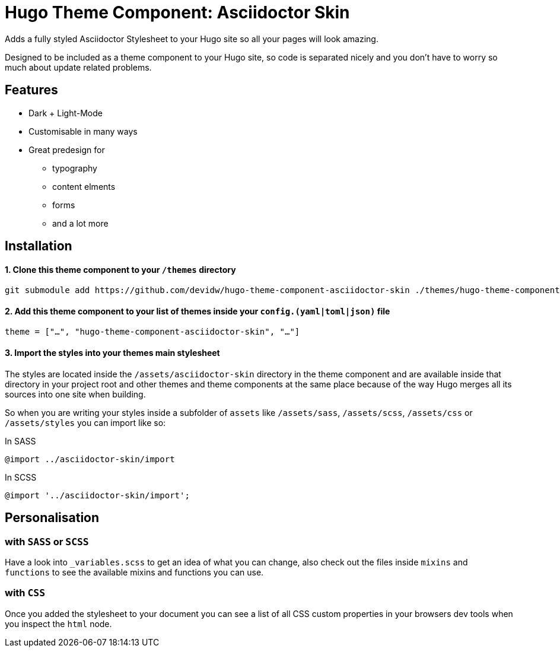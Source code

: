 = Hugo Theme Component: Asciidoctor Skin

Adds a fully styled Asciidoctor Stylesheet to your Hugo site so all your pages will look amazing.

Designed to be included as a theme component to your Hugo site, so code is separated nicely and you don't have to worry so much about update related problems.


== Features
* Dark + Light-Mode
* Customisable in many ways
* Great predesign for
** typography
** content elments
** forms
** and a lot more


== Installation

==== 1. Clone this theme component to your `/themes` directory
[source]
----
git submodule add https://github.com/devidw/hugo-theme-component-asciidoctor-skin ./themes/hugo-theme-component-asciidoctor-skin
----

==== 2. Add this theme component to your list of themes inside your `config.(yaml|toml|json)` file
[source, toml]
----
theme = ["…", "hugo-theme-component-asciidoctor-skin", "…"]
----

==== 3. Import the styles into your themes main stylesheet
The styles are located inside the `/assets/asciidoctor-skin` directory in the theme component and are available inside that directory in your project root and other themes and theme components at the same place because of the way Hugo merges all its sources into one site when building.

So when you are writing your styles inside a subfolder of `assets` like `/assets/sass`, `/assets/scss`, `/assets/css` or `/assets/styles` you can import like so:

.In SASS
[source, sass]
----
@import ../asciidoctor-skin/import
----

.In SCSS
[source, scss]
----
@import '../asciidoctor-skin/import';
----

////
.In CSS
[source, css]
----
@import url('/asciidoctor-skin/import.min.css');
----
////

== Personalisation
=== with `SASS` or `SCSS`
Have a look into `_variables.scss` to get an idea of what you can change, also check out the files inside `mixins` and `functions` to see the available mixins and functions you can use.

=== with `CSS`
Once you added the stylesheet to your document you can see a list of all CSS custom properties in your browsers dev tools when you inspect the `html` node.
